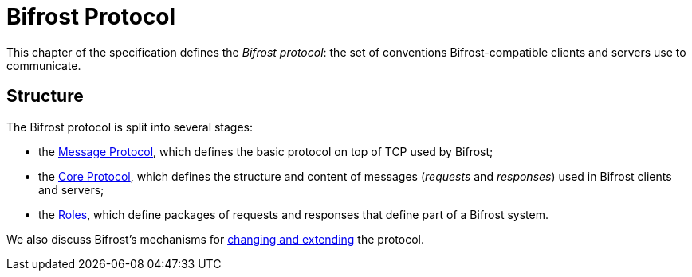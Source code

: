 = Bifrost Protocol

:msgproto:  link:msgproto.adoc
:core:      link:core/README.adoc
:roles:     link:roles/README.adoc
:changes:   link:changes.adoc

This chapter of the specification defines the _Bifrost protocol_: the
set of conventions Bifrost-compatible clients and servers use to
communicate.

== Structure

The Bifrost protocol is split into several stages:

* the {msgproto}[Message Protocol], which defines the basic protocol
  on top of TCP used by Bifrost;
* the {core}[Core Protocol], which defines the structure and content
  of messages (_requests_ and _responses_) used in Bifrost clients and
  servers;
* the {roles}[Roles], which define packages of requests and responses
  that define part of a Bifrost system.

We also discuss Bifrost's mechanisms for {changes}[changing and
extending] the protocol.

